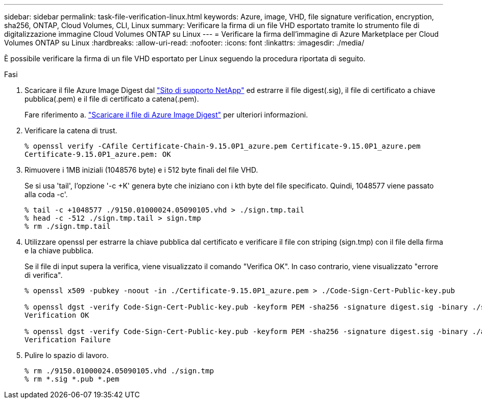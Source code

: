 ---
sidebar: sidebar 
permalink: task-file-verification-linux.html 
keywords: Azure, image, VHD, file signature verification, encryption, sha256, ONTAP, Cloud Volumes, CLI, Linux 
summary: Verificare la firma di un file VHD esportato tramite lo strumento file di digitalizzazione immagine Cloud Volumes ONTAP su Linux 
---
= Verificare la firma dell'immagine di Azure Marketplace per Cloud Volumes ONTAP su Linux
:hardbreaks:
:allow-uri-read: 
:nofooter: 
:icons: font
:linkattrs: 
:imagesdir: ./media/


[role="lead"]
È possibile verificare la firma di un file VHD esportato per Linux seguendo la procedura riportata di seguito.

.Fasi
. Scaricare il file Azure Image Digest dal https://mysupport.netapp.com/site/["Sito di supporto NetApp"^] ed estrarre il file digest(.sig), il file di certificato a chiave pubblica(.pem) e il file di certificato a catena(.pem).
+
Fare riferimento a. https://docs.netapp.com/us-en/bluexp-cloud-volumes-ontap/task-azure-download-digest-file.html["Scaricare il file di Azure Image Digest"^] per ulteriori informazioni.

. Verificare la catena di trust.
+
[listing]
----
% openssl verify -CAfile Certificate-Chain-9.15.0P1_azure.pem Certificate-9.15.0P1_azure.pem
Certificate-9.15.0P1_azure.pem: OK
----
. Rimuovere i 1MB iniziali (1048576 byte) e i 512 byte finali del file VHD.
+
Se si usa 'tail', l'opzione '-c +K' genera byte che iniziano con i kth byte del file specificato. Quindi, 1048577 viene passato alla coda -c'.

+
[listing]
----
% tail -c +1048577 ./9150.01000024.05090105.vhd > ./sign.tmp.tail
% head -c -512 ./sign.tmp.tail > sign.tmp
% rm ./sign.tmp.tail
----
. Utilizzare openssl per estrarre la chiave pubblica dal certificato e verificare il file con striping (sign.tmp) con il file della firma e la chiave pubblica.
+
Se il file di input supera la verifica, viene visualizzato il comando
"Verifica OK". In caso contrario, viene visualizzato "errore di verifica".

+
[listing]
----
% openssl x509 -pubkey -noout -in ./Certificate-9.15.0P1_azure.pem > ./Code-Sign-Cert-Public-key.pub

% openssl dgst -verify Code-Sign-Cert-Public-key.pub -keyform PEM -sha256 -signature digest.sig -binary ./sign.tmp
Verification OK

% openssl dgst -verify Code-Sign-Cert-Public-key.pub -keyform PEM -sha256 -signature digest.sig -binary ./another_file_from_nowhere.tmp
Verification Failure
----
. Pulire lo spazio di lavoro.
+
[listing]
----
% rm ./9150.01000024.05090105.vhd ./sign.tmp
% rm *.sig *.pub *.pem
----

